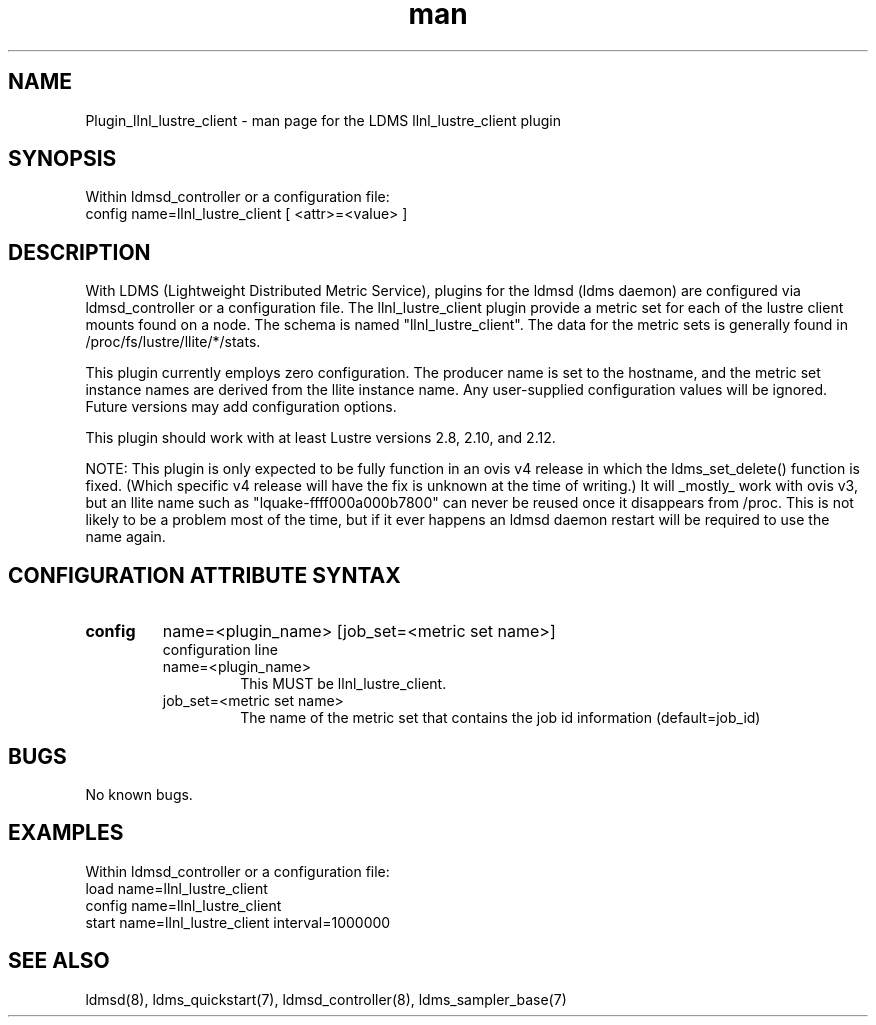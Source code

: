 .TH man 7 "1 May 2019" "LDMS Plugin" "LLNL Plugin for LDMS"

.SH NAME
Plugin_llnl_lustre_client - man page for the LDMS llnl_lustre_client plugin

.SH SYNOPSIS
Within ldmsd_controller or a configuration file:
.br
config name=llnl_lustre_client [ <attr>=<value> ]

.SH DESCRIPTION
With LDMS (Lightweight Distributed Metric Service), plugins for the ldmsd (ldms daemon) are configured via ldmsd_controller
or a configuration file. The llnl_lustre_client plugin provide a metric set for each of the lustre client
mounts found on a node.  The schema is named "llnl_lustre_client".  The data for the metric sets is
generally found in /proc/fs/lustre/llite/*/stats.

This plugin currently employs zero configuration.  The producer name is set to the hostname, and the metric set instance names are
derived from the llite instance name.  Any user-supplied configuration values will be ignored.  Future versions may add
configuration options.

This plugin should work with at least Lustre versions 2.8, 2.10, and 2.12.

NOTE: This plugin is only expected to be fully function in an ovis v4 release
in which the ldms_set_delete() function is fixed.  (Which specific v4 release
will have the fix is unknown at the time of writing.)  It will _mostly_ work
with ovis v3, but an llite name such as "lquake-ffff000a000b7800" can never
be reused once it disappears from /proc.  This is not likely to be a problem
most of the time, but if it ever happens an ldmsd daemon restart will be
required to use the name again.

.SH CONFIGURATION ATTRIBUTE SYNTAX

.TP
.BR config
name=<plugin_name> [job_set=<metric set name>]
.br
configuration line
.RS
.TP
name=<plugin_name>
.br
This MUST be llnl_lustre_client.
.TP
job_set=<metric set name>
.br
The name of the metric set that contains the job id information (default=job_id)
.RE

.SH BUGS
No known bugs.

.SH EXAMPLES
.PP
Within ldmsd_controller or a configuration file:
.nf
load name=llnl_lustre_client
config name=llnl_lustre_client
start name=llnl_lustre_client interval=1000000
.fi

.SH SEE ALSO
ldmsd(8), ldms_quickstart(7), ldmsd_controller(8), ldms_sampler_base(7)
